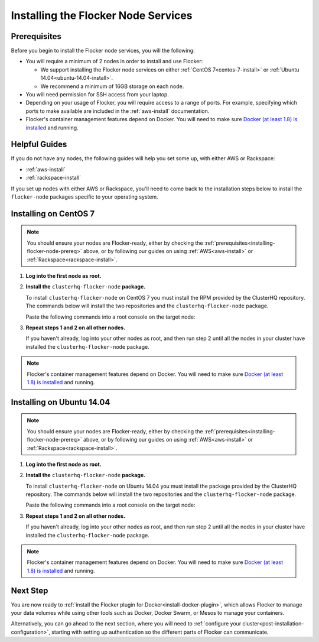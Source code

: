 .. _installing-flocker-node:

====================================
Installing the Flocker Node Services
====================================

.. _installing-flocker-node-prereq:

Prerequisites
=============

Before you begin to install the Flocker node services, you will the following:

* You will require a minimum of 2 nodes in order to install and use Flocker:
  
  * We support installing the Flocker node services on either :ref:`CentOS 7<centos-7-install>` or :ref:`Ubuntu 14.04<ubuntu-14.04-install>`.
  * We recommend a minimum of 16GB storage on each node.

* You will need permission for SSH access from your laptop.
* Depending on your usage of Flocker, you will require access to a range of ports.
  For example, specifying which ports to make available are included in the  :ref:`aws-install` documentation.
* Flocker's container management features depend on Docker.
  You will need to make sure `Docker (at least 1.8) is installed`_ and running.

Helpful Guides
==============

If you do not have any nodes, the following guides will help you set some up, with either AWS or Rackspace:

* :ref:`aws-install`
* :ref:`rackspace-install`

If you set up nodes with either AWS or Rackspace, you'll need to come back to the installation steps below to install the ``flocker-node`` packages specific to your operating system.

.. _centos-7-install:

Installing on CentOS 7
======================

.. note:: You should ensure your nodes are Flocker-ready, either by checking the :ref:`prerequisites<installing-flocker-node-prereq>` above, or by following our guides on using :ref:`AWS<aws-install>` or :ref:`Rackspace<rackspace-install>`.

#. **Log into the first node as root.**

   .. prompt:: bash $

      ssh root@<your-first-node>

#. **Install the** ``clusterhq-flocker-node`` **package.**

   To install ``clusterhq-flocker-node`` on CentOS 7 you must install the RPM provided by the ClusterHQ repository.
   The commands below will install the two repositories and the ``clusterhq-flocker-node`` package.
   
   Paste the following commands into a root console on the target node:

   .. task:: install_flocker centos-7
      :prompt: [root@centos]#

#. **Repeat steps 1 and 2 on all other nodes.**

   If you haven't already, log into your other nodes as root, and then run step 2 until all the nodes in your cluster have installed the ``clusterhq-flocker-node`` package.

.. note:: Flocker's container management features depend on Docker.
          You will need to make sure `Docker (at least 1.8) is installed`_ and running.
   
.. _ubuntu-14.04-install:

Installing on Ubuntu 14.04
==========================

.. note:: You should ensure your nodes are Flocker-ready, either by checking the :ref:`prerequisites<installing-flocker-node-prereq>` above, or by following our guides on using :ref:`AWS<aws-install>` or :ref:`Rackspace<rackspace-install>`.

#. **Log into the first node as root.**

   .. prompt:: bash $

      ssh root@<your-first-node>

#. **Install the** ``clusterhq-flocker-node`` **package.**

   To install ``clusterhq-flocker-node`` on Ubuntu 14.04 you must install the package provided by the ClusterHQ repository.
   The commands below will install the two repositories and the ``clusterhq-flocker-node`` package.
   
   Paste the following commands into a root console on the target node:
   
   .. task:: install_flocker ubuntu-14.04
      :prompt: [root@ubuntu]#

#. **Repeat steps 1 and 2 on all other nodes.**

   If you haven't already, log into your other nodes as root, and then run step 2 until all the nodes in your cluster have installed the ``clusterhq-flocker-node`` package.

.. note:: Flocker's container management features depend on Docker.
          You will need to make sure `Docker (at least 1.8) is installed`_ and running.

Next Step
=========

You are now ready to :ref:`install the Flocker plugin for Docker<install-docker-plugin>`, which allows Flocker to manage your data volumes while using other tools such as Docker, Docker Swarm, or Mesos to manage your containers.

Alternatively, you can go ahead to the next section, where you will need to  :ref:`configure your cluster<post-installation-configuration>`, starting with setting up authentication so the different parts of Flocker can communicate.

.. _Docker (at least 1.8) is installed: https://docs.docker.com/installation/
